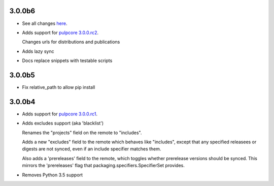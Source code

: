 3.0.0b6
=======

* See all changes `here <https://github.com/pulp/pulp_python/compare/3.0.0b5...3.0.0b6>`_.

* Adds support for `pulpcore 3.0.0.rc2 <https://docs.pulpproject.org/en/3.0/rc/release-notes/pulpcore/3.0.x.html#rc2>`_.

  Changes urls for distributions and publications

* Adds lazy sync

* Docs replace snippets with testable scripts

3.0.0b5
=======

* Fix relative_path to allow pip install

3.0.0b4
=======

* Adds support for `pulpcore 3.0.0.rc1 <https://docs.pulpproject.org/en/3.0/nightly/release-notes/pulpcore/3.0.x.html#rc1>`_.

* Adds excludes support (aka 'blacklist')

  Renames the "projects" field on the remote to "includes".

  Adds a new "excludes" field to the remote which behaves like "includes", except that any specified
  releasees or digests are not synced, even if an include specifier matches them.

  Also adds a 'prereleases' field to the remote, which toggles whether prerelease versions should be
  synced. This mirrors the 'prereleases' flag that packaging.specifiers.SpecifierSet provides.

* Removes Python 3.5 support
